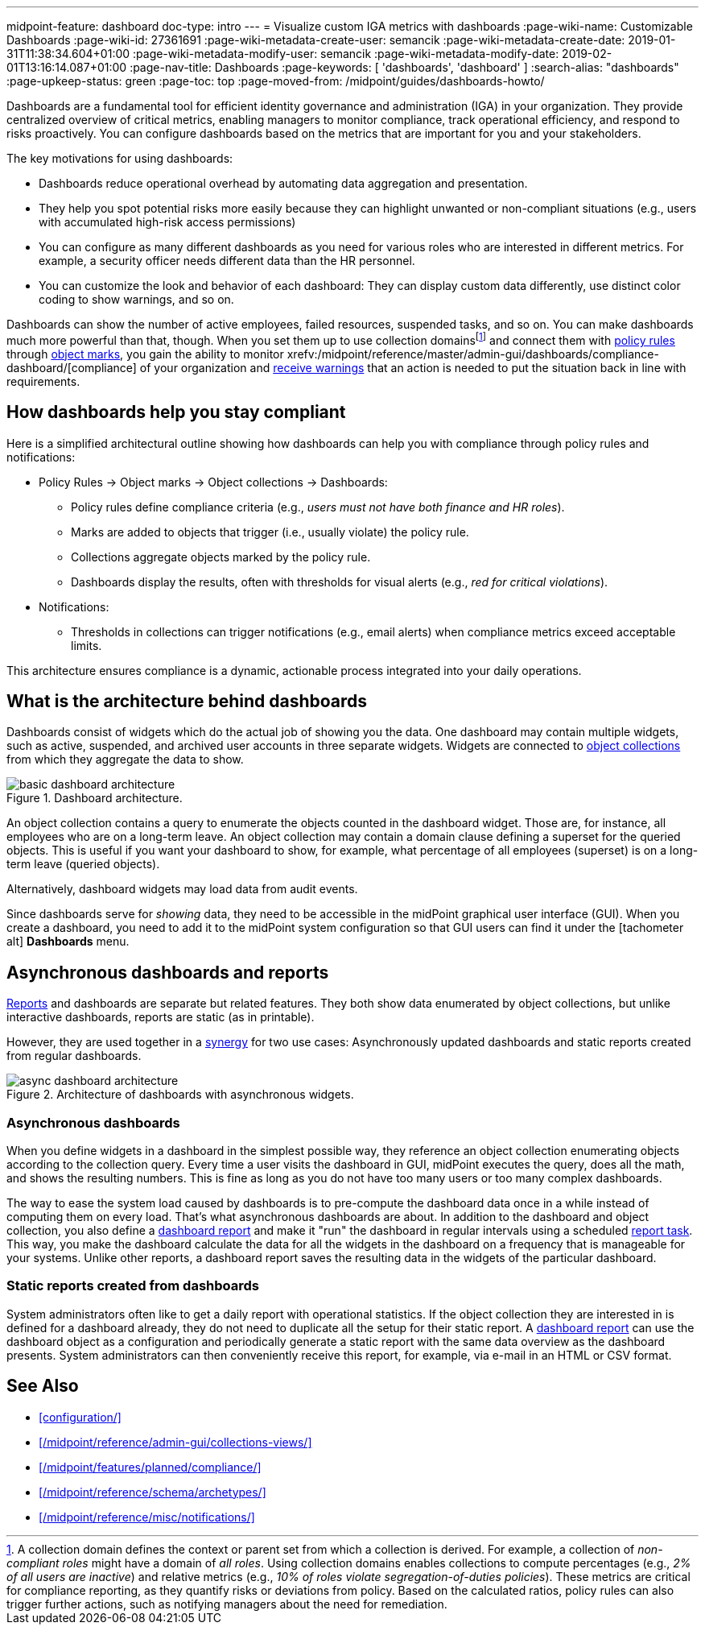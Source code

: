 ---
midpoint-feature: dashboard
doc-type: intro
---
= Visualize custom IGA metrics with dashboards
:page-wiki-name: Customizable Dashboards
:page-wiki-id: 27361691
:page-wiki-metadata-create-user: semancik
:page-wiki-metadata-create-date: 2019-01-31T11:38:34.604+01:00
:page-wiki-metadata-modify-user: semancik
:page-wiki-metadata-modify-date: 2019-02-01T13:16:14.087+01:00
:page-nav-title: Dashboards
:page-keywords: [ 'dashboards', 'dashboard' ]
:search-alias: "dashboards"
:page-upkeep-status: green
:page-toc: top
:page-moved-from: /midpoint/guides/dashboards-howto/

Dashboards are a fundamental tool for efficient identity governance and administration (IGA) in your organization.
They provide centralized overview of critical metrics, enabling managers to monitor compliance, track operational efficiency, and respond to risks proactively.
You can configure dashboards based on the metrics that are important for you and your stakeholders.

The key motivations for using dashboards:

* Dashboards reduce operational overhead by automating data aggregation and presentation.
* They help you spot potential risks more easily because they can highlight unwanted or non-compliant situations (e.g., users with accumulated high-risk access permissions)
* You can configure as many different dashboards as you need for various roles who are interested in different metrics. For example, a security officer needs different data than the HR personnel.
* You can customize the look and behavior of each dashboard: They can display custom data differently, use distinct color coding to show warnings, and so on.

Dashboards can show the number of active employees, failed resources, suspended tasks, and so on.
You can make dashboards much more powerful than that, though.
When you set them up to use collection domains{empty}footnote:[
A collection domain defines the context or parent set from which a collection is derived.
For example, a collection of _non-compliant roles_ might have a domain of _all roles_.
Using collection domains enables collections to compute percentages (e.g., _2% of all users are inactive_) and relative metrics (e.g., _10% of roles violate segregation-of-duties policies_).
These metrics are critical for compliance reporting, as they quantify risks or deviations from policy.
Based on the calculated ratios, policy rules can also trigger further actions, such as notifying managers about the need for remediation.
]
and connect them with xref:/midpoint/reference/roles-policies/policies/policy-rules/[policy rules] through xref:/midpoint/reference/roles-policies/policies/policy-rules/#object_marks[object marks], you gain the ability to monitor xrefv:/midpoint/reference/master/admin-gui/dashboards/compliance-dashboard/[compliance] of your organization and xref:/midpoint/reference/misc/notifications/[receive warnings] that an action is needed to put the situation back in line with requirements.

== How dashboards help you stay compliant

Here is a simplified architectural outline showing how dashboards can help you with compliance through policy rules and notifications:

* Policy Rules  → Object marks → Object collections → Dashboards:
    ** Policy rules define compliance criteria (e.g., _users must not have both finance and HR roles_).
    ** Marks are added to objects that trigger (i.e., usually violate) the policy rule.
    ** Collections aggregate objects marked by the policy rule.
    ** Dashboards display the results, often with thresholds for visual alerts (e.g., _red for critical violations_).
* Notifications:
    ** Thresholds in collections can trigger notifications (e.g., email alerts) when compliance metrics exceed acceptable limits.

This architecture ensures compliance is a dynamic, actionable process integrated into your daily operations.

== What is the architecture behind dashboards

Dashboards consist of widgets which do the actual job of showing you the data.
One dashboard may contain multiple widgets, such as active, suspended, and archived user accounts in three separate widgets.
Widgets are connected to xref:/midpoint/reference/admin-gui/collections-views/[object collections] from which they aggregate the data to show.

image::basic-dashboard-architecture.svg[title="Dashboard architecture.","dashboard architecture diagram"]

An object collection contains a query to enumerate the objects counted in the dashboard widget.
Those are, for instance, all employees who are on a long-term leave.
An object collection may contain a domain clause defining a superset for the queried objects.
This is useful if you want your dashboard to show, for example, what percentage of all employees (superset) is on a long-term leave (queried objects).

Alternatively, dashboard widgets may load data from audit events.

Since dashboards serve for _showing_ data, they need to be accessible in the midPoint graphical user interface (GUI).
When you create a dashboard, you need to add it to the midPoint system configuration so that GUI users can find it under the [.nowrap]#icon:tachometer-alt[] *Dashboards*# menu.

[[async-dashboards-and-report]]
== Asynchronous dashboards and reports

xref:/midpoint/reference/misc/reports/[Reports] and dashboards are separate but related features.
They both show data enumerated by object collections,
but unlike interactive dashboards, reports are static (as in printable).

However, they are used together in a xref:/midpoint/features/synergy/[synergy] for two use cases:
Asynchronously updated dashboards and static reports created from regular dashboards.

image::async-dashboard-architecture.svg[title="Architecture of dashboards with asynchronous widgets.","Architecture diagram of dashboards with asynchronous widgets"]

=== Asynchronous dashboards

When you define widgets in a dashboard in the simplest possible way, they reference an object collection enumerating objects according to the collection query.
Every time a user visits the dashboard in GUI, midPoint executes the query, does all the math, and shows the resulting numbers.
This is fine as long as you do not have too many users or too many complex dashboards.

The way to ease the system load caused by dashboards is to pre-compute the dashboard data once in a while instead of computing them on every load.
That's what asynchronous dashboards are about.
In addition to the dashboard and object collection, you also define a xref:/midpoint/reference/misc/reports/configuration/dashboard-report/[dashboard report] and make it "run" the dashboard in regular intervals using a scheduled xref:/midpoint/reference/misc/reports/configuration/report-task-definition/#export-report[report task].
This way, you make the dashboard calculate the data for all the widgets in the dashboard on a frequency that is manageable for your systems.
Unlike other reports, a dashboard report saves the resulting data in the widgets of the particular dashboard.

=== Static reports created from dashboards

System administrators often like to get a daily report with operational statistics.
If the object collection they are interested in is defined for a dashboard already, they do not need to duplicate all the setup for their static report.
A xref:/midpoint/reference/misc/reports/configuration/dashboard-report/[dashboard report] can use the dashboard object as a configuration and periodically generate a static report with the same data overview as the dashboard presents.
System administrators can then conveniently receive this report, for example, via e-mail in an HTML or CSV format.

== See Also

* xref:configuration/[]
* xref:/midpoint/reference/admin-gui/collections-views/[]
* xref:/midpoint/features/planned/compliance/[]
* xref:/midpoint/reference/schema/archetypes/[]
* xref:/midpoint/reference/misc/notifications/[]
